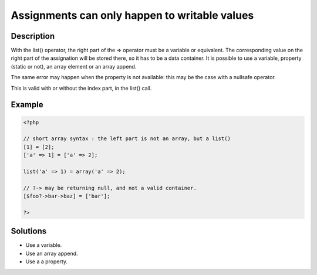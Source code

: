 .. _assignments-can-only-happen-to-writable-values:

Assignments can only happen to writable values
----------------------------------------------
 
.. meta::
	:description:
		Assignments can only happen to writable values: With the list() operator, the right part of the =&gt; operator must be a variable or equivalent.
	:og:image: https://php-changed-behaviors.readthedocs.io/en/latest/_static/logo.png
	:og:type: article
	:og:title: Assignments can only happen to writable values
	:og:description: With the list() operator, the right part of the =&gt; operator must be a variable or equivalent
	:og:url: https://php-errors.readthedocs.io/en/latest/messages/assignments-can-only-happen-to-writable-values.html
	:og:locale: en
	:twitter:card: summary_large_image
	:twitter:site: @exakat
	:twitter:title: Assignments can only happen to writable values
	:twitter:description: Assignments can only happen to writable values: With the list() operator, the right part of the => operator must be a variable or equivalent
	:twitter:creator: @exakat
	:twitter:image:src: https://php-changed-behaviors.readthedocs.io/en/latest/_static/logo.png

.. raw:: html

	<script type="application/ld+json">{"@context":"https:\/\/schema.org","@graph":[{"@type":"WebPage","@id":"https:\/\/php-errors.readthedocs.io\/en\/latest\/tips\/assignments-can-only-happen-to-writable-values.html","url":"https:\/\/php-errors.readthedocs.io\/en\/latest\/tips\/assignments-can-only-happen-to-writable-values.html","name":"Assignments can only happen to writable values","isPartOf":{"@id":"https:\/\/www.exakat.io\/"},"datePublished":"Sun, 17 Nov 2024 14:44:43 +0000","dateModified":"Sun, 17 Nov 2024 14:44:43 +0000","description":"With the list() operator, the right part of the => operator must be a variable or equivalent","inLanguage":"en-US","potentialAction":[{"@type":"ReadAction","target":["https:\/\/php-tips.readthedocs.io\/en\/latest\/tips\/assignments-can-only-happen-to-writable-values.html"]}]},{"@type":"WebSite","@id":"https:\/\/www.exakat.io\/","url":"https:\/\/www.exakat.io\/","name":"Exakat","description":"Smart PHP static analysis","inLanguage":"en-US"}]}</script>

Description
___________
 
With the list() operator, the right part of the => operator must be a variable or equivalent. The corresponding value on the right part of the assignation will be stored there, so it has to be a data container. It is possible to use a variable, property (static or not), an array element or an array append. 

The same error may happen when the property is not available: this may be the case with a nullsafe operator.

This is valid with or without the index part, in the list() call.

Example
_______

.. code-block:: php

   <?php
   
   // short array syntax : the left part is not an array, but a list()
   [1] = [2];
   ['a' => 1] = ['a' => 2];
   
   list('a' => 1) = array('a' => 2);
   
   // ?-> may be returning null, and not a valid container.
   [$foo?->bar->baz] = ['bar'];
   
   ?>

Solutions
_________

+ Use a variable.
+ Use an array append.
+ Use a a property.
